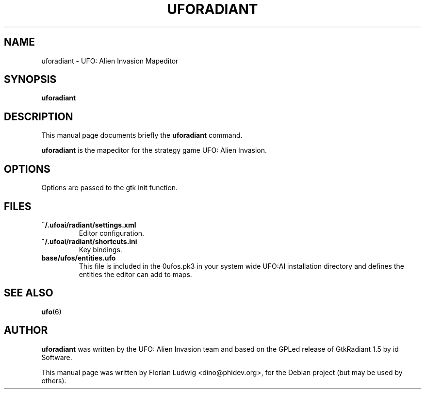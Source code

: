 .TH UFORADIANT 6 "January 13, 2008"
.SH NAME
uforadiant \- UFO: Alien Invasion Mapeditor

.SH SYNOPSIS
.PP
\fBuforadiant\fR

.SH DESCRIPTION
This manual page documents briefly the
.B uforadiant
command.
.PP
\fBuforadiant\fP is the mapeditor for the strategy game UFO: Alien Invasion.

.SH OPTIONS
.PP
Options are passed to the gtk init function.

.SH "FILES"
.TP 
\fB~/.ufoai/radiant/settings.xml\fR
Editor configuration\&.
.TP 
\fB~/.ufoai/radiant/shortcuts.ini\fR
Key bindings\&.
.TP 
\fBbase/ufos/entities.ufo\fR
This file is included in the 0ufos.pk3 in your system wide UFO:AI installation directory and defines the entities the editor can add to maps\&.
.TP 

.SH "SEE ALSO"
.PP
\fBufo\fR(6)

.SH AUTHOR
\fBuforadiant\fP was written by the UFO: Alien Invasion team and based on the GPLed release of GtkRadiant 1.5 by id Software.
.PP
This manual page was written by Florian Ludwig <dino@phidev.org>,
for the Debian project (but may be used by others).
